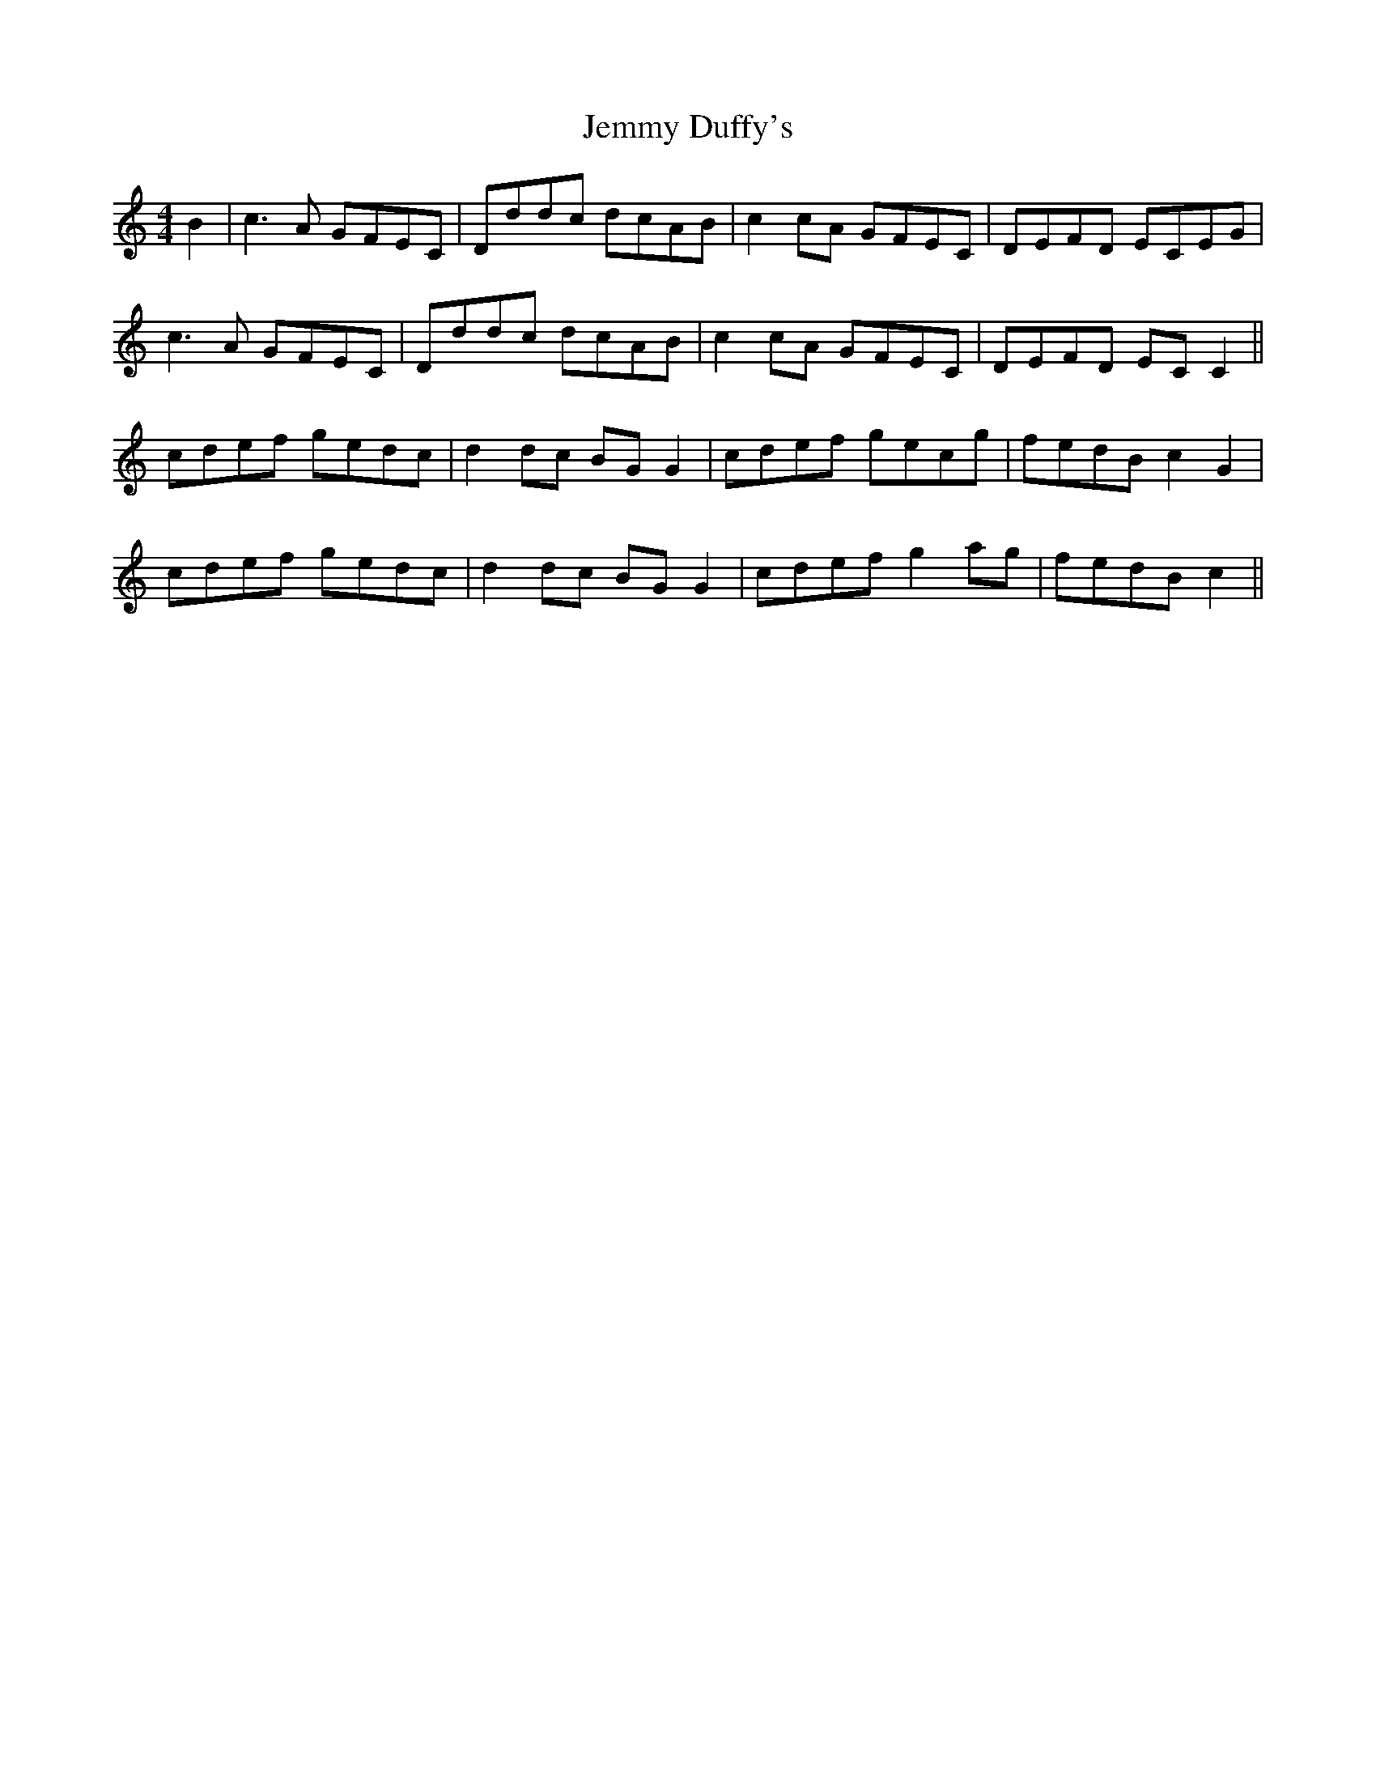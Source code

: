 X: 19661
T: Jemmy Duffy's
R: barndance
M: 4/4
K: Cmajor
B2|c3 A GFEC|Dddc dcAB|c2 cA GFEC|DEFD ECEG|
c3 A GFEC|Dddc dcAB|c2 cA GFEC|DEFD EC C2||
cdef gedc|d2 dc BG G2|cdef gecg|fedB c2 G2|
cdef gedc|d2 dc BG G2|cdef g2 ag|fedB c2||

